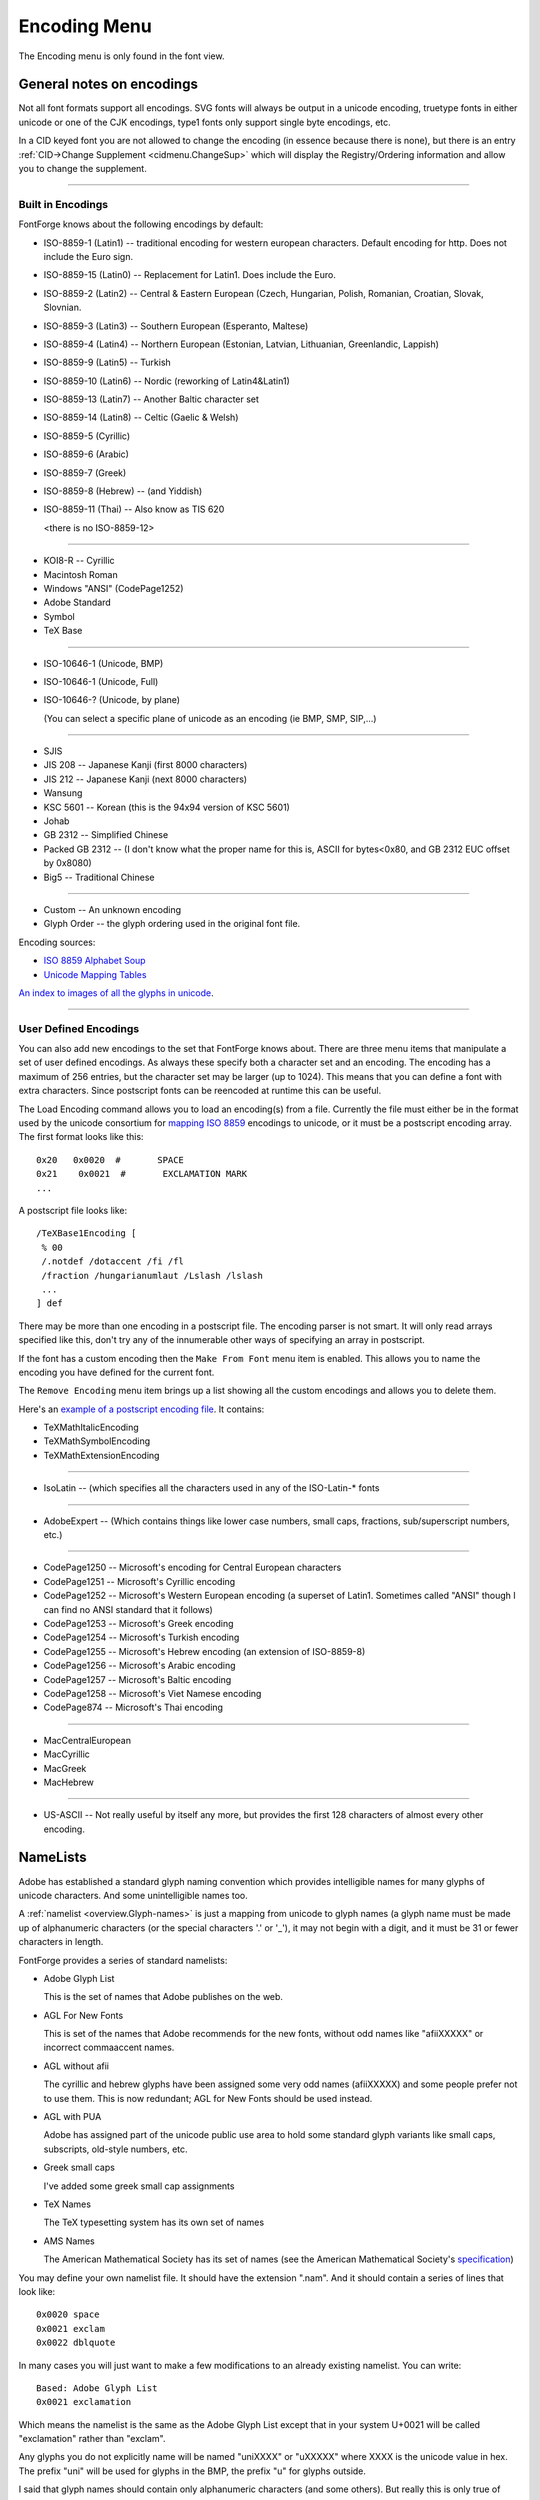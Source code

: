 Encoding Menu
=============

The Encoding menu is only found in the font view.

.. _encodingmenu.Reencode:

.. object:: Reencode

   Has an attached sub-menu of standard and user defined encodings. The font's
   current encoding will be indicated with a check mark. You may change the
   encoding by selecting a different entry.

   There are two slightly different formats an encoding can take. It can be
   defined by unicode code points, or it can be defined by glyph names. When
   reencoding to an encoding defined by code points, the glyph with the matching
   unicode value is placed in the encoding slot. When reencoding to an encoding
   defined by glyph name, we first search for a glyph with the matching name and
   use it, if not found we search for the glyph name's corresponding unicode
   code point (if any) and if found we change its name to that specified by the
   encoding.

   Example: Suppose we have a font containing a glyph named "uni0041", and an
   encoding which maps U+0041->slot 65, then the glyph will be moved into slot
   65. If we have another encoding which maps "A" -> slot 65, then (since "A"
   has unicode value U+0041) our glyph will still be mapped to slot 65, but in
   addition its name will be changed to "A".

.. _encodingmenu.Compact:

.. object:: Compact

   Remove any holes from the encoding so all the glyphs get smushed together. If
   the font is already compact, then selecting this again will restore the
   original.

.. _encodingmenu.Force:

.. object:: Force Encoding

   Has the same sub-menu as above. Here we assume that the glyphs of the font
   are currently encoded in the right order, but they have the wrong names (This
   may seem odd, but it happens a lot). This command will change the names of
   all the glyphs to match what they should be if the indicated encoding were in
   force.

.. _encodingmenu.AddSlots:

.. object:: Add Encoding Slots...

   Add some extra slots at the end of the font into which you can put unencoded
   glyphs (variant glyphs, etc.)

.. _encodingmenu.RemoveSlots:

.. object:: Remove Unused Slots

   Removes any unused slots from the end of the font. It does not remove unused
   slots inside the font, that would screw up the encoding.

.. _encodingmenu.Detach:

.. object:: Detach Glyphs

   Detaches any selected encoding slots from their currently associated glyphs.
   These slots will now be marked as unused. The glyphs will remain in the font,
   just not encoded (If you reencode the font those glyphs will become visible
   again).

.. _encodingmenu.RemoveGlyphs:

.. object:: Detach & Remove Glyphs...

   Similar to the above except that any glyphs detached (which are not used
   elsewhere in the encoding) will be removed from the font.

.. _encodingmenu.AddEnc:

.. object:: Add Encoding Name...

   Requests an encoding name from the user and searches for it in the iconv()
   database. It then adds that encoding to the menu.

.. _encodingmenu.Load:

.. object:: Load Encoding...

   Asks the user for a filename and attempts to load a user defined encoding
   from that file. (You can only load small encodings -- one byte encodings)

.. _encodingmenu.Make:

.. object:: Make from Font...

   Allows you to name the font's current encoding (if it isn't already named),
   and add it to the encoding menu.

.. _encodingmenu.RemoveEnc:

.. object:: Remove Encoding...

   Removes one of the user defined encodings from the menu.

.. _encodingmenu.Display:

.. object:: Display by Group...

   Allows you restrict the glyphs displayed in the font view to those in a user
   defined :doc:`group </ui/dialogs/groups>` (specified in the next command).

.. _encodingmenu.Define:

.. object:: Define Groups...

   Allows you to define :doc:`groups </ui/dialogs/groups>` of glyphs which (presumably) have
   some meaningful connection to each other.

.. _encodingmenu.SaveNL:

.. object:: Save NameList of Font...

   Creates a :ref:`namelist <encodingmenu.namelist>` file mapping unicode to the
   glyph names of the current font.

.. _encodingmenu.LoadNL:

.. object:: Load NameList...

   Loads a :ref:`namelist <encodingmenu.namelist>` file into fontforge and
   copies it so that fontforge will load it on start up in the future.

.. _encodingmenu.RenameGlyphs:

.. object:: Rename Glyphs...

   Allows you to specify a :ref:`namelist <encodingmenu.namelist>`. All glyphs
   in the current font will be renamed to match the scheme in the namelist.

.. _encodingmenu.NameGlyphs:

.. object:: Create Named Glyphs...

   Allows you to specify a file containing a list of glyph names. FontForge will
   create a sequence of unencoded glyphs with these names. This might be useful
   if all your fonts contain small caps and you always want to have the names
   "A.small", "B.small", "C.small" etc. or perhaps you always want the ligatures
   "longs_longs_t", "f_longs", "f_j", etc.


.. _encodingmenu.General-encodings:

General notes on encodings
--------------------------

Not all font formats support all encodings. SVG fonts will always be output in a
unicode encoding, truetype fonts in either unicode or one of the CJK encodings,
type1 fonts only support single byte encodings, etc.

In a CID keyed font you are not allowed to change the encoding (in essence
because there is none), but there is an entry
:ref:`CID->Change Supplement <cidmenu.ChangeSup>` which will display the
Registry/Ordering information and allow you to change the supplement.

--------------------------------------------------------------------------------


.. _encodingmenu.Encodings:

Built in Encodings
^^^^^^^^^^^^^^^^^^

FontForge knows about the following encodings by default:

* ISO-8859-1 (Latin1) -- traditional encoding for western european characters.
  Default encoding for http. Does not include the Euro sign.
* ISO-8859-15 (Latin0) -- Replacement for Latin1. Does include the Euro.
* ISO-8859-2 (Latin2) -- Central & Eastern European (Czech, Hungarian, Polish,
  Romanian, Croatian, Slovak, Slovnian.
* ISO-8859-3 (Latin3) -- Southern European (Esperanto, Maltese)
* ISO-8859-4 (Latin4) -- Northern European (Estonian, Latvian, Lithuanian,
  Greenlandic, Lappish)
* ISO-8859-9 (Latin5) -- Turkish
* ISO-8859-10 (Latin6) -- Nordic (reworking of Latin4&Latin1)
* ISO-8859-13 (Latin7) -- Another Baltic character set
* ISO-8859-14 (Latin8) -- Celtic (Gaelic & Welsh)
* ISO-8859-5 (Cyrillic)
* ISO-8859-6 (Arabic)
* ISO-8859-7 (Greek)
* ISO-8859-8 (Hebrew) -- (and Yiddish)
* ISO-8859-11 (Thai) -- Also know as TIS 620

  <there is no ISO-8859-12>

--------------------------------------------------------------------------------

* KOI8-R -- Cyrillic
* Macintosh Roman
* Windows "ANSI" (CodePage1252)
* Adobe Standard
* Symbol
* TeX Base

--------------------------------------------------------------------------------

* ISO-10646-1 (Unicode, BMP)
* ISO-10646-1 (Unicode, Full)
* ISO-10646-? (Unicode, by plane)

  (You can select a specific plane of unicode as an encoding (ie BMP, SMP,
  SIP,...)

--------------------------------------------------------------------------------

* SJIS
* JIS 208 -- Japanese Kanji (first 8000 characters)
* JIS 212 -- Japanese Kanji (next 8000 characters)
* Wansung
* KSC 5601 -- Korean (this is the 94x94 version of KSC 5601)
* Johab
* GB 2312 -- Simplified Chinese
* Packed GB 2312 -- (I don't know what the proper name for this is, ASCII for
  bytes<0x80, and GB 2312 EUC offset by 0x8080)
* Big5 -- Traditional Chinese

--------------------------------------------------------------------------------

* Custom -- An unknown encoding
* Glyph Order -- the glyph ordering used in the original font file.

Encoding sources:

* `ISO 8859 Alphabet Soup <http://czyborra.com/charsets/iso8859.html>`__
* `Unicode Mapping Tables <http://www.unicode.org/Public/MAPPINGS/>`__

`An index to images of all the glyphs in unicode <http://www.unicode.org/charts/>`__.

--------------------------------------------------------------------------------


.. _encodingmenu.User-def:

User Defined Encodings
^^^^^^^^^^^^^^^^^^^^^^

You can also add new encodings to the set that FontForge knows about. There are
three menu items that manipulate a set of user defined encodings. As always
these specify both a character set and an encoding. The encoding has a maximum
of 256 entries, but the character set may be larger (up to 1024). This means
that you can define a font with extra characters. Since postscript fonts can be
reencoded at runtime this can be useful.

The Load Encoding command allows you to load an encoding(s) from a file.
Currently the file must either be in the format used by the unicode consortium
for `mapping ISO 8859 <http://www.unicode.org/Public/MAPPINGS/ISO8859/>`__
encodings to unicode, or it must be a postscript encoding array. The first
format looks like this:

::

   0x20   0x0020  #       SPACE
   0x21    0x0021  #       EXCLAMATION MARK
   ...

A postscript file looks like:

::

   /TeXBase1Encoding [
    % 00
    /.notdef /dotaccent /fi /fl
    /fraction /hungarianumlaut /Lslash /lslash
    ...
   ] def

There may be more than one encoding in a postscript file. The encoding parser is
not smart. It will only read arrays specified like this, don't try any of the
innumerable other ways of specifying an array in postscript.

If the font has a custom encoding then the ``Make From Font`` menu item is
enabled. This allows you to name the encoding you have defined for the current
font.

The ``Remove Encoding`` menu item brings up a list showing all the custom
encodings and allows you to delete them.

Here's an `example of a postscript encoding file <https://fontforge.org/downloads/Encodings.ps.gz>`__.
It contains:

* TeXMathItalicEncoding
* TeXMathSymbolEncoding
* TeXMathExtensionEncoding

--------------------------------------------------------------------------------

* IsoLatin -- (which specifies all the characters used in any of the ISO-Latin-*
  fonts

--------------------------------------------------------------------------------

* AdobeExpert -- (Which contains things like lower case numbers, small caps,
  fractions, sub/superscript numbers, etc.)

--------------------------------------------------------------------------------

* CodePage1250 -- Microsoft's encoding for Central European characters
* CodePage1251 -- Microsoft's Cyrillic encoding
* CodePage1252 -- Microsoft's Western European encoding (a superset of Latin1.
  Sometimes called "ANSI" though I can find no ANSI standard that it follows)
* CodePage1253 -- Microsoft's Greek encoding
* CodePage1254 -- Microsoft's Turkish encoding
* CodePage1255 -- Microsoft's Hebrew encoding (an extension of ISO-8859-8)
* CodePage1256 -- Microsoft's Arabic encoding
* CodePage1257 -- Microsoft's Baltic encoding
* CodePage1258 -- Microsoft's Viet Namese encoding
* CodePage874 -- Microsoft's Thai encoding

--------------------------------------------------------------------------------

* MacCentralEuropean
* MacCyrillic
* MacGreek
* MacHebrew

--------------------------------------------------------------------------------

* US-ASCII -- Not really useful by itself any more, but provides the first 128
  characters of almost every other encoding.


.. _encodingmenu.namelist:

NameLists
---------

Adobe has established a standard glyph naming convention which provides
intelligible names for many glyphs of unicode characters. And some
unintelligible names too.

A :ref:`namelist <overview.Glyph-names>` is just a mapping from unicode to glyph
names (a glyph name must be made up of alphanumeric characters (or the special
characters '.' or '_'), it may not begin with a digit, and it must be 31 or
fewer characters in length.

FontForge provides a series of standard namelists:

* Adobe Glyph List

  This is the set of names that Adobe publishes on the web.
* AGL For New Fonts

  This is set of the names that Adobe recommends for the new fonts, without odd
  names like "afiiXXXXX" or incorrect commaaccent names.
* AGL without afii

  The cyrillic and hebrew glyphs have been assigned some very odd names
  (afiiXXXXX) and some people prefer not to use them. This is now redundant; AGL
  for New Fonts should be used instead.
* AGL with PUA

  Adobe has assigned part of the unicode public use area to hold some standard
  glyph variants like small caps, subscripts, old-style numbers, etc.
* Greek small caps

  I've added some greek small cap assignments
* TeX Names

  The TeX typesetting system has its own set of names
* AMS Names

  The American Mathematical Society has its set of names (see the American
  Mathematical Society's
  `specification <http://www.ams.org/STIX/bnb/stix-tbl.asc-2003-10-10>`__)

You may define your own namelist file. It should have the extension ".nam". And
it should contain a series of lines that look like:

::

   0x0020 space
   0x0021 exclam
   0x0022 dblquote

In many cases you will just want to make a few modifications to an already
existing namelist. You can write:

::

   Based: Adobe Glyph List
   0x0021 exclamation

Which means the namelist is the same as the Adobe Glyph List except that in your
system U+0021 will be called "exclamation" rather than "exclam".

Any glyphs you do not explicitly name will be named "uniXXXX" or "uXXXXX" where
XXXX is the unicode value in hex. The prefix "uni" will be used for glyphs in
the BMP, the prefix "u" for glyphs outside.

I said that glyph names should contain only alphanumeric characters (and some
others). But really this is only true of glyph names that get output into a
font. If you design your own namelist you may include whatever glyph names you
like, using (almost) the full range of unicode -- provided you rename all your
glyphs to Adobe's names before you generate a font. If you use non-ASCII
characters you should encode the file in utf-8.

FontForge normally will restrict glyph names to be within the ASCII range, but
if you go to
:menuselection:`File --> Preferences --> Generic --> UnicodeGlyphNames` and set
it on you can use unicode.

I've created a `french namelist <https://fontforge.org/downloads/ListeDesGlyphs.nam>`__
which uses accented letters. This will work fine within fontforge, and most rasterizers
will parse fonts generated using such names -- but they are non-standard and may
cause problems. Best to do a rename just before generating your font.

So if you find it easier to work with names other than those Adobe has
established you may create your own namelist file. Then use
:ref:`Encoding->Load NameList... <encodingmenu.LoadNL>` to load that into
FontForge (you only need do this once, FontForge should remember it thereafter).
You may use :ref:`File->Preferences->Font Info <prefs.NewFontNameList>` to
decree that all your new fonts will use this namelist. You can change a font's
namelist with either:

* :ref:`Element->Font Info->General->NameList <fontinfo.PS-General>`

  Which will change the way new glyphs are assigned names
* :ref:`Encoding->Rename Glyphs... <encodingmenu.RenameGlyphs>`

  Which will rename existing glyphs as well as changing the way new glyphs are
  named.

You may also want to force a rename of all glyphs when you Open a font, and the
open dialog now lets you do this. Similarly when generating a font you will
probably want to force that font to be use the standard names of the Adobe Glyph
List.
